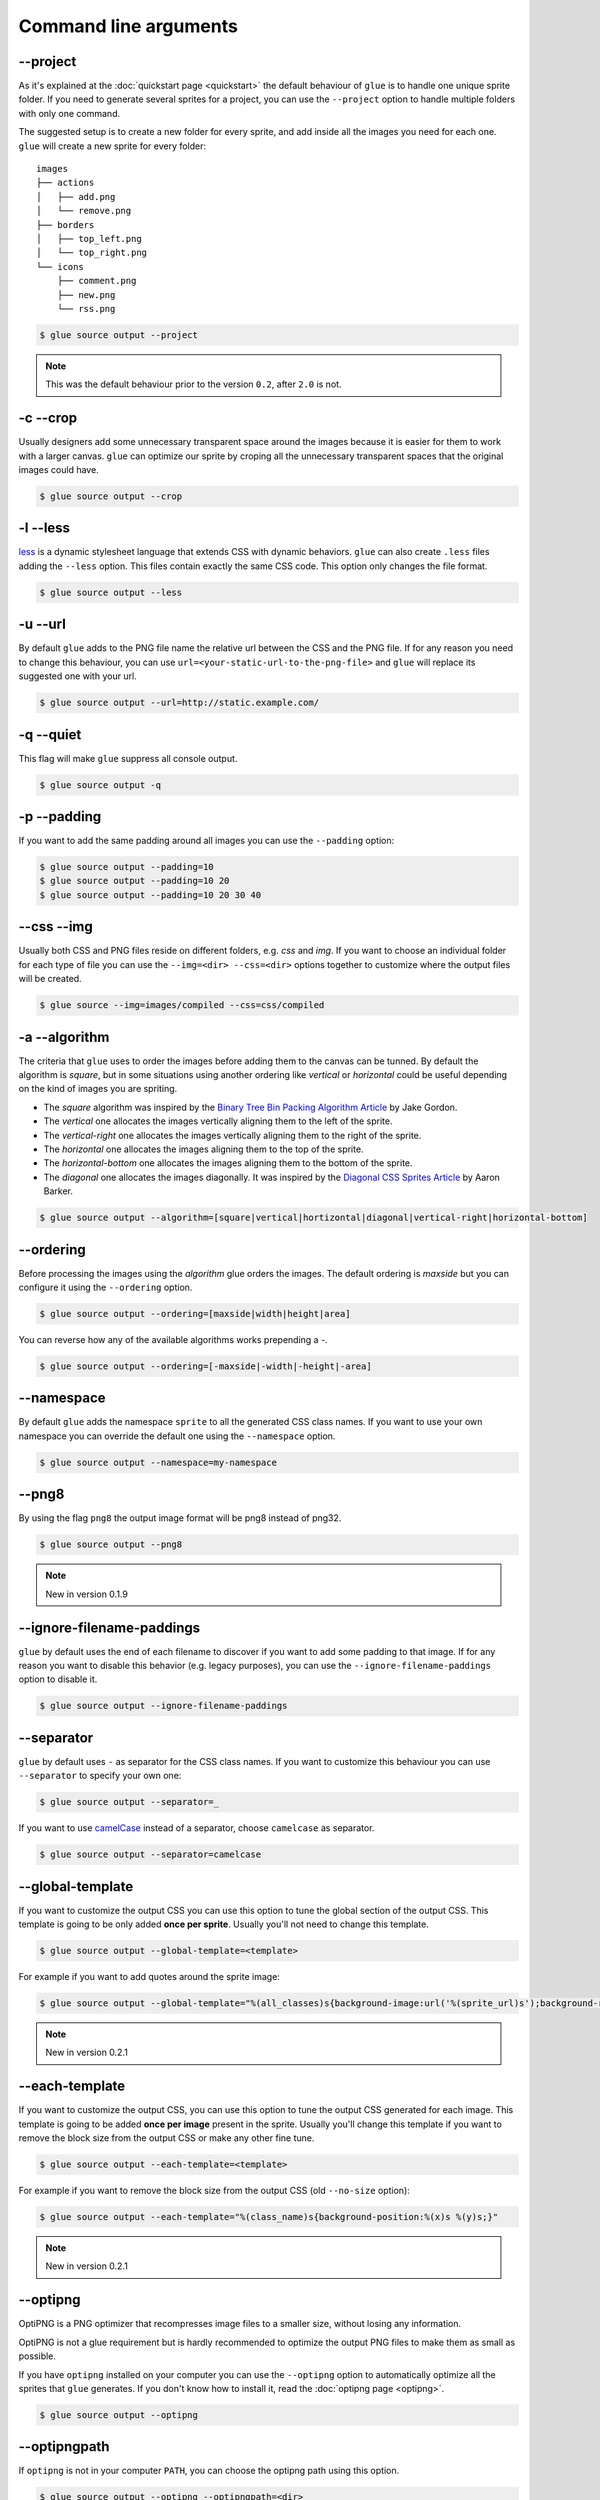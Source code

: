 Command line arguments
======================

--project
-----------
As it's explained at the :doc:`quickstart page <quickstart>` the default behaviour of ``glue`` is to handle one unique sprite folder. If you need to generate several sprites for a project, you can use the ``--project`` option to handle multiple folders with only one command.

The suggested setup is to create a new folder for every sprite, and add inside all the images you need for each one. ``glue`` will create a new sprite for every folder::

    images
    ├── actions
    │   ├── add.png
    │   └── remove.png
    ├── borders
    │   ├── top_left.png
    │   └── top_right.png
    └── icons
        ├── comment.png
        ├── new.png
        └── rss.png

.. code-block:: bash

    $ glue source output --project

.. note::
    This was the default behaviour prior to the version ``0.2``, after ``2.0`` is not.

-c --crop
---------

Usually designers add some unnecessary transparent space around the images because it is easier for them to work with a larger canvas. ``glue`` can optimize our sprite by croping all the unnecessary transparent spaces that the original images could have.

.. image:: _static/crop.png

.. code-block:: bash

    $ glue source output --crop

-l --less
---------
`less <http://lesscss.org/>`_  is a dynamic stylesheet language that extends CSS with dynamic behaviors.
``glue`` can also create ``.less`` files adding the ``--less`` option.
This files contain exactly the same CSS code. This option only changes the file format.

.. code-block:: bash

    $ glue source output --less

-u --url
---------
By default ``glue`` adds to the PNG file name the relative url between the CSS and the PNG file. If for any reason you need to change this behaviour, you can use ``url=<your-static-url-to-the-png-file>`` and ``glue`` will replace its suggested one with your url.

.. code-block:: bash

    $ glue source output --url=http://static.example.com/

-q --quiet
----------
This flag will make ``glue`` suppress all console output.

.. code-block:: bash

    $ glue source output -q

-p --padding
------------
If you want to add the same padding around all images you can use the ``--padding`` option:

.. code-block:: bash

    $ glue source output --padding=10
    $ glue source output --padding=10 20
    $ glue source output --padding=10 20 30 40

--css --img
-----------
Usually both CSS and PNG files reside on different folders, e.g. `css` and `img`. If you want to choose an individual folder for each type of file you can use the ``--img=<dir> --css=<dir>`` options together to customize where the output files will be created.

.. code-block:: bash

    $ glue source --img=images/compiled --css=css/compiled

-a --algorithm
--------------
The criteria that ``glue`` uses to order the images before adding them to the canvas can be tunned. By default the algorithm is `square`, but in some situations using another ordering like `vertical` or `horizontal` could be useful depending on the kind of images you are spriting.

* The `square` algorithm was inspired by the `Binary Tree Bin Packing Algorithm Article <http://codeincomplete.com/posts/2011/5/7/bin_packing/>`_ by Jake Gordon.
* The `vertical` one allocates the images vertically aligning them to the left of the sprite.
* The `vertical-right` one allocates the images vertically aligning them to the right of the sprite.
* The `horizontal` one allocates the images aligning them to the top of the sprite.
* The `horizontal-bottom` one allocates the images aligning them to the bottom of the sprite.
* The `diagonal` one allocates the images diagonally. It was inspired by the `Diagonal CSS Sprites Article <http://www.aaronbarker.net/2010/07/diagonal-sprites/>`_ by Aaron Barker.

.. code-block:: bash

    $ glue source output --algorithm=[square|vertical|hortizontal|diagonal|vertical-right|horizontal-bottom]


--ordering
--------------
Before processing the images using the `algorithm` glue orders the images. The default ordering is `maxside` but you can configure it using the ``--ordering`` option.

.. code-block:: bash

    $ glue source output --ordering=[maxside|width|height|area]

You can reverse how any of the available algorithms works prepending a `-`.

.. code-block:: bash

    $ glue source output --ordering=[-maxside|-width|-height|-area]

--namespace
-----------
By default ``glue`` adds the namespace ``sprite`` to all the generated CSS class names. If you want to use your own namespace you can override the default one using the ``--namespace`` option.

.. code-block:: bash

    $ glue source output --namespace=my-namespace

--png8
------
By using the flag ``png8`` the output image format will be png8 instead of png32.

.. code-block:: bash

    $ glue source output --png8

.. note::
    New in version 0.1.9

--ignore-filename-paddings
--------------------------
``glue`` by default uses the end of each filename to discover if you want to add some padding to that image. If for any reason you want to disable this behavior (e.g. legacy purposes), you can use the ``--ignore-filename-paddings`` option to disable it.

.. code-block:: bash

    $ glue source output --ignore-filename-paddings

--separator
--------------------------
``glue`` by default uses ``-`` as separator for the CSS class names. If you want to customize this behaviour you can use ``--separator`` to specify your own
one:

.. code-block:: bash

    $ glue source output --separator=_

If you want to use `camelCase <http://en.wikipedia.org/wiki/CamelCase>`_ instead of a separator, choose ``camelcase`` as separator.

.. code-block:: bash

    $ glue source output --separator=camelcase

--global-template
------------------
If you want to customize the output CSS you can use this option to tune the global section of the output CSS. This template is going to be only added **once per sprite**. Usually you'll not need to change this template.

.. code-block:: bash

    $ glue source output --global-template=<template>


For example if you want to add quotes around the sprite image:

.. code-block:: bash

    $ glue source output --global-template="%(all_classes)s{background-image:url('%(sprite_url)s');background-repeat:no-repeat}"

.. note::
    New in version 0.2.1

--each-template
------------------
If you want to customize the output CSS, you can use this option to tune the output CSS generated for each image. This template is going to be added **once per image** present in the sprite. Usually you'll change this template if you want to remove the block size from the output CSS or make any other fine tune.

.. code-block:: bash

    $ glue source output --each-template=<template>


For example if you want to remove the block size from the output CSS (old ``--no-size`` option):

.. code-block:: bash

    $ glue source output --each-template="%(class_name)s{background-position:%(x)s %(y)s;}"

.. note::
    New in version 0.2.1

--optipng
---------

OptiPNG is a PNG optimizer that recompresses image files to a smaller size, without losing any information.

OptiPNG is not a glue requirement but is hardly recommended to optimize the output PNG files to make them as small as possible.

If you have ``optipng`` installed on your computer you can use the  ``--optipng`` option to automatically optimize all the sprites that ``glue`` generates. If you don't know how to install it, read the :doc:`optipng page <optipng>`.

.. code-block:: bash

    $ glue source output --optipng


--optipngpath
-------------
If ``optipng`` is not in your computer ``PATH``, you can choose the optipng path using this option.

.. code-block:: bash

    $ glue source output --optipng --optipngpath=<dir>

--cachebuster
-------------
If you decide to add an expires header to your static resources (and if you haven't already you really should), you need to worry about cache busting these resources every time you change one of them.

Cache busting is a technique that prevents a browser from reusing a resource that was already downloaded and cached. Cache in general is good, but in some situations could be annoying if it's duration is too long and we want to update a resource **now**.

This technique adds a flag to every url that links an external resource (PNG in this case). This flag usually is the last modified time or the ``hash`` of the file.

``glue`` can use this technique to automatically add the ``hash`` of the PNG file to the CSS url, so as soon as the file change (add/remove an image) the ``hash`` will be different and the browser will re-download the image.


.. code-block:: bash

    $ glue source output --cachebuster

Original css:

.. code-block:: css

    .sprite-icons-zoom{ background:url('sprites/icons/icons.png'); top:0; left:0; no-repeat;}
    .sprite-icons-wrench_orange{ background:url('sprites/icons/icons.png'); top:0; left:-16; no-repeat;}
    ...

After --cachebuster:

.. code-block:: css

    .sprite-icons-zoom{ background:url('sprites/icons/icons.png=p3c54d'); top:0; left:0; no-repeat;}
    .sprite-icons-wrench_orange{ background:url('sprites/icons/icons.png?p3c54d'); top:0; left:-16; no-repeat;}
    ...

--cachebuster-filename
-----------------------
This option has the same purpose than ``--cachebuster`` but insted of using the hash of the PNG as a queryarg it uses it as part of the filename.


.. code-block:: bash

    $ glue source output --cachebuster-filename

Original css:

.. code-block:: css

    .sprite-icons-zoom{ background:url('sprites/icons/icons.png'); top:0; left:0; no-repeat;}
    .sprite-icons-wrench_orange{ background:url('sprites/icons/icons.png'); top:0; left:-16; no-repeat;}
    ...

After --cachebuster:

.. code-block:: css

    .sprite-icons-zoom{ background:url('sprites/icons/icons_p3c54d.png'); top:0; left:0; no-repeat;}
    .sprite-icons-wrench_orange{ background:url('sprites/icons/icons_p3c54d.png'); top:0; left:-16; no-repeat;}
    ...
